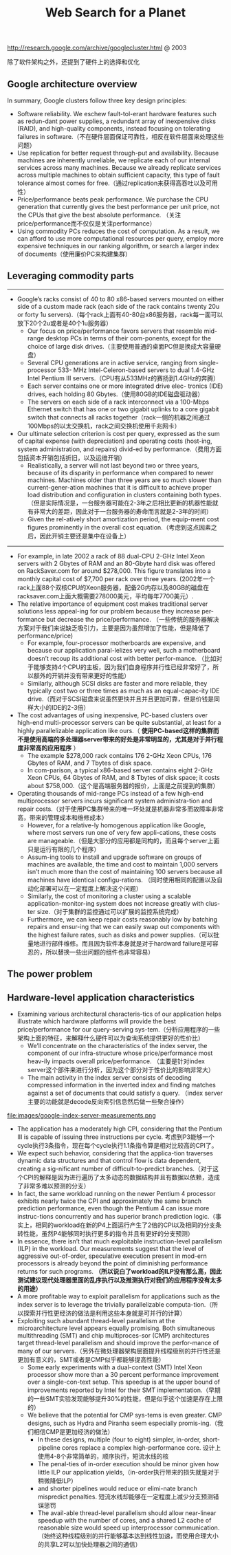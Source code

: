 #+title: Web Search for a Planet
http://research.google.com/archive/googlecluster.html @ 2003

除了软件架构之外，还提到了硬件上的选择和优化

** Google architecture overview
In summary, Google clusters follow three key design principles:
   - Software reliability. We eschew fault-tol-erant hardware features such as redun-dant power supplies, a redundant array of inexpensive disks (RAID), and high-quality components, instead focusing on tolerating failures in software.（不在硬件层面保证可靠性，相反在软件层面来处理这些问题）
   - Use replication for better request through-put and availability. Because machines are inherently unreliable, we replicate each of our internal services across many machines. Because we already replicate services across multiple machines to obtain sufficient capacity, this type of fault tolerance almost comes for free.（通过replication来获得高吞吐以及可用性）
   - Price/performance beats peak performance. We purchase the CPU generation that currently gives the best performance per unit price, not the CPUs that give the best absolute performance. （关注price/performance而不仅仅是关注performance）
   - Using commodity PCs reduces the cost of computation. As a result, we can afford to use more computational resources per query, employ more expensive techniques in our ranking algorithm, or search a larger index of documents（使用廉价PC来构建集群）

** Leveraging commodity parts
-----
   - Google’s racks consist of 40 to 80 x86-based servers mounted on either side of a custom made rack (each side of the rack contains twenty 20u or forty 1u servers).（每个rack上面有40-80台x86服务器，rack每一面可以放下20个2u或者是40个1u服务器）
     - Our focus on price/performance favors servers that resemble mid-range desktop PCs in terms of their com-ponents, except for the choice of large disk drives.（主要使用普通的桌面PC但是换成大容量硬盘）
     - Several CPU generations are in active service, ranging from single-processor 533- MHz Intel-Celeron-based servers to dual 1.4-GHz Intel Pentium III servers.（CPU有从533MHz的赛扬到1.4GHz的奔腾）
     - Each server contains one or more integrated drive elec- tronics (IDE) drives, each holding 80 Gbytes.（使用80GB的IDE磁盘驱动器）
     - The servers on each side of a rack interconnect via a 100-Mbps Ethernet switch that has one or two gigabit uplinks to a core gigabit switch that connects all racks together（rack一侧的机器之间通过100Mbps的以太交换机，rack之间交换机使用千兆网卡）
   - Our ultimate selection criterion is cost per query, expressed as the sum of capital expense (with depreciation) and operating costs (host-ing, system administration, and repairs) divid-ed by performance.（费用方面包括资本开销包括折旧，以及运维开销）
     - Realistically, a server will not last beyond two or three years, because of its disparity in performance when compared to newer machines. Machines older than three years are so much slower than current-gener-ation machines that it is difficult to achieve proper load distribution and configuration in clusters containing both types.（但是实际情况是，一台服务器可能在2-3年之后相比更新的机器性能就有非常大的差距，因此对于一台服务器的寿命而言就是2-3年的时间）
     - Given the rel-atively short amortization period, the equip-ment cost figures prominently in the overall cost equation.（考虑到这点因素之后，因此开销主要还是集中在设备上）

-----
   - For example, in late 2002 a rack of 88 dual-CPU 2-GHz Intel Xeon servers with 2 Gbytes of RAM and an 80-Gbyte hard disk was offered on RackSaver.com for around $278,000. This figure translates into a monthly capital cost of $7,700 per rack over three years. (2002年一个rack上面88个双核CPU的Xeon服务器，配备2G内存以及80GB的磁盘在racksaver.com上面大概需要278000美元，平均每年7700美元）.
   - The relative importance of equipment cost makes traditional server solutions less appeal-ing for our problem because they increase per-formance but decrease the price/performance. （一些传统的服务器解决方案对于我们来说缺乏吸引力，主要是因为虽然增加了性能，但是降低了performance/price)
     - For example, four-processor motherboards are expensive, and because our application paral-lelizes very well, such a motherboard doesn’t recoup its additional cost with better perfor-mance. （比如对于能够支持4个CPU的主板，因为我们自身程序并行性已经非常好了，所以额外的开销并没有带来更好的性能）
     - Similarly, although SCSI disks are faster and more reliable, they typically cost two or three times as much as an equal-capac-ity IDE drive.（而对于SCSI磁盘来说虽然更快并且并且更加可靠，但是价钱是同样大小的IDE的2-3倍）
   - The cost advantages of using inexpensive, PC-based clusters over high-end multi-processor servers can be quite substantial, at least for a highly parallelizable application like ours.（ *使用PC-based这样的集群而不是使用高端的多处理器server带来的好处是非常明显的，尤其是对于并行程度非常高的应用程序* ）
     - The example $278,000 rack contains 176 2-GHz Xeon CPUs, 176 Gbytes of RAM, and 7 Tbytes of disk space.
     - In com-parison, a typical x86-based server contains eight 2-GHz Xeon CPUs, 64 Gbytes of RAM, and 8 Tbytes of disk space; it costs about $758,000.（这个是高端服务器的报价，上面是之前提到的集群）
   - Operating thousands of mid-range PCs instead of a few high-end multiprocessor servers incurs significant system administra-tion and repair costs.（对于使用PC集群带来的唯一坏处就是机器非常多而故障率非常高，带来的管理成本和维修成本）
     - However, for a relative-ly homogenous application like Google, where most servers run one of very few appli-cations, these costs are manageable.（但是大部分的应用都是同构的，而且每个server上面只是运行有限的几个程序）
     - Assum-ing tools to install and upgrade software on groups of machines are available, the time and cost to maintain 1,000 servers isn’t much more than the cost of maintaining 100 servers because all machines have identical configu-rations. （同时使用相同的配置以及自动化部署可以在一定程度上解决这个问题）
     - Similarly, the cost of monitoring a cluster using a scalable application-monitor-ing system does not increase greatly with clus-ter size.（对于集群的监控通过可以扩展的监控系统完成）
     - Furthermore, we can keep repair costs reasonably low by batching repairs and ensur-ing that we can easily swap out components with the highest failure rates, such as disks and power supplies.（可以批量地进行部件维修。而且因为软件本身就是对于hardward failure是可容忍的，所以替换一些出问题的组件也非常容易）

** The power problem
** Hardware-level application characteristics
   - Examining various architectural characteris-tics of our application helps illustrate which hardware platforms will provide the best price/performance for our query-serving sys-tem.（分析应用程序的一些架构上面的特征，来解释什么硬件可以为查询系统提供更好的性价比）
     - We’ll concentrate on the characteristics of the index server, the component of our infra-structure whose price/performance most heav-ily impacts overall price/performance. （主要是针对index server这个部件来进行分析，因为这个部分对于性价比的影响非常大）
     - The main activity in the index server consists of decoding compressed information in the inverted index and finding matches against a set of documents that could satisfy a query. （index server主要的功能就是decode反向索引信息然后做一些聚合操作）

file:images/google-index-server-measurements.png

   - The application has a moderately high CPI, considering that the Pentium III is capable of issuing three instructions per cycle. 考虑到P3能够一个cycle执行3条指令，现在每个cycle执行1.1条指令算是相对比较高的CPI了。
   - We expect such behavior, considering that the applica-tion traverses dynamic data structures and that control flow is data dependent, creating a sig-nificant number of difficult-to-predict branches.（对于这个CPI的解释是因为进行遍历了太多动态的数据结构并且有数据以依赖，造成了非常多难以预测的分支）
   - In fact, the same workload running on the newer Pentium 4 processor exhibits nearly twice the CPI and approximately the same branch prediction performance, even though the Pentium 4 can issue more instruc-tions concurrently and has superior branch prediction logic.（事实上，相同的workload在新的P4上面运行产生了2倍的CPI以及相同的分支条转性能，虽然P4能够同时执行更多的指令并且有更好的分支预测）
   - In essence, there isn’t that much exploitable instruction-level parallelism (ILP) in the workload. Our measurements suggest that the level of aggressive out-of-order, speculative execution present in mod-ern processors is already beyond the point of diminishing performance returns for such programs.  *（所以说白了workload的ILP没有那么高，因此测试建议现代处理器里面的乱序执行以及推测执行对我们的应用程序没有太多的用途）*
   - A more profitable way to exploit parallelism for applications such as the index server is to leverage the trivially parallelizable computa-tion.（所以探索并行性更经济的做法是利用这些本身就是可并行的计算）
   - Exploiting such abundant thread-level parallelism at the microarchitecture level appears equally promising. Both simultaneous multithreading (SMT) and chip multiproces-sor (CMP) architectures target thread-level parallelism and should improve the perfor-mance of many of our servers.（另外在微处理器架构层面提升线程级别的并行性还是更加有意义的，SMT或者是CMP似乎都能够提高性能）
     - Some early experiments with a dual-context (SMT) Intel Xeon processor show more than a 30 percent performance improvement over a single-con-text setup. This speedup is at the upper bound of improvements reported by Intel for their SMT implementation.（早期的一些SMT实验发现能够提升30%的性能，但是似乎这个加速是存在上限的）
     - We believe that the potential for CMP sys-tems is even greater. CMP designs, such as Hydra and Piranha seem especially promis-ing.（我们相信CMP是更加经济的做法）
       - In these designs, multiple (four to eight) simpler, in-order, short-pipeline cores replace a complex high-performance core. 设计上使用4-8个非常简单的，顺序执行，短流水线的核
       - The penal-ties of in-order execution should be minor given how little ILP our application yields,（in-order执行带来的损失就是对于稍微降低ILP）
       - and shorter pipelines would reduce or elimi-nate branch mispredict penalties. 短流水线却能够在一定程度上减少分支预测错误惩罚
       - The avail-able thread-level parallelism should allow near-linear speedup with the number of cores, and a shared L2 cache of reasonable size would speed up interprocessor communication.（始终这种线程级别的并行能够基本达到线性加速，而使用合理大小的共享L2可以加快处理器之间的通信）
